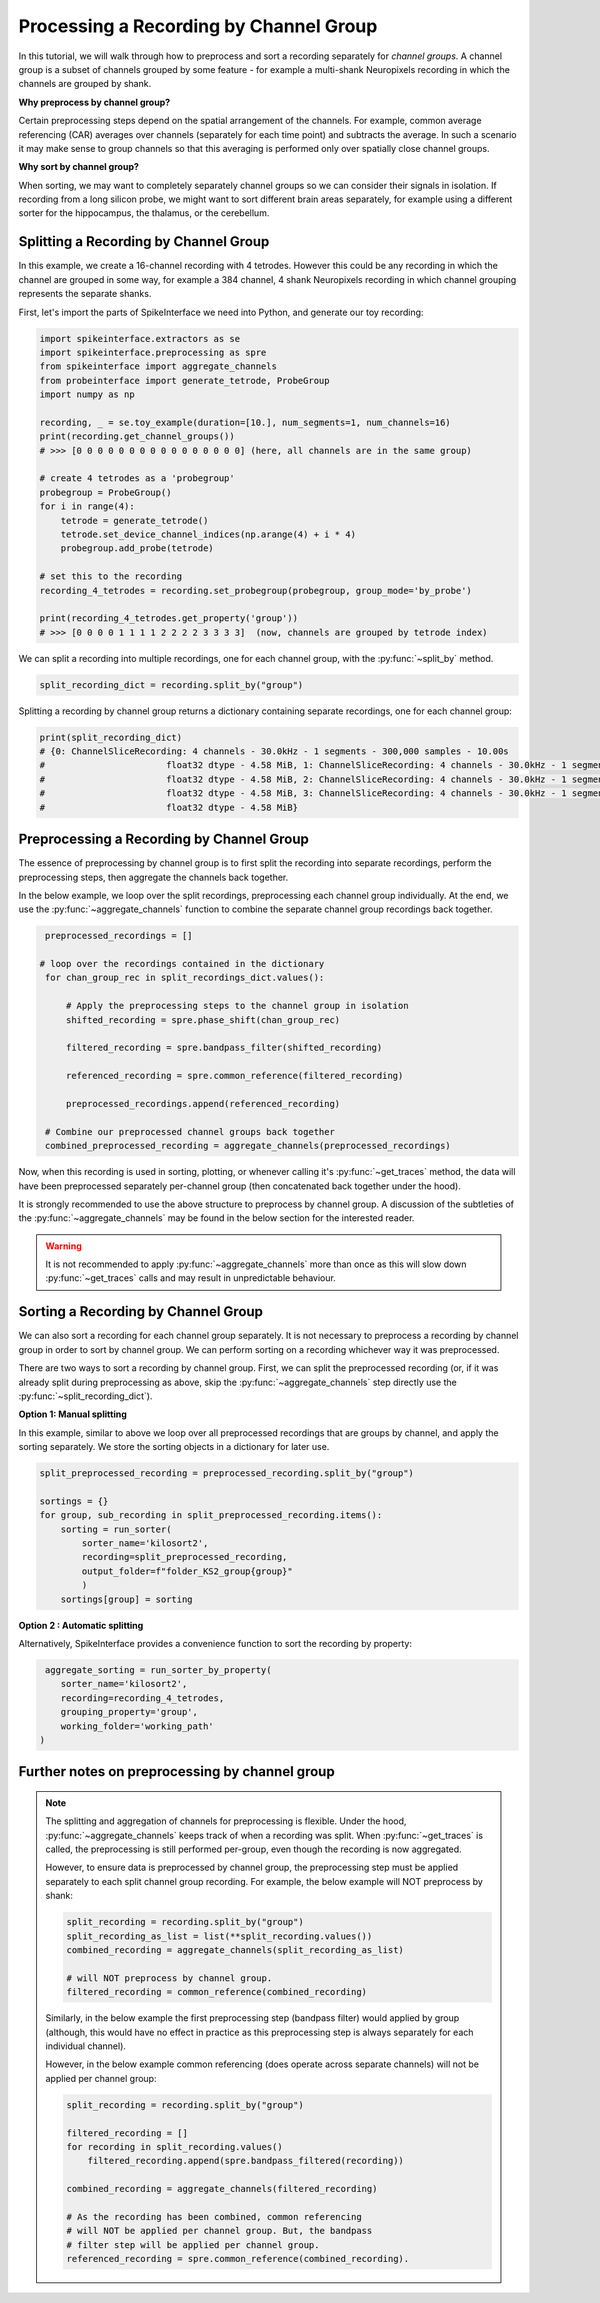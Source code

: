 Processing a Recording by Channel Group
=======================================

In this tutorial, we will walk through how to preprocess and sort a recording
separately for *channel groups*. A channel group is a subset of channels grouped by some
feature - for example a multi-shank Neuropixels recording in which the channels
are grouped by shank.

**Why preprocess by channel group?**

Certain preprocessing steps depend on the spatial arrangement of the channels.
For example, common average referencing (CAR) averages over channels (separately for each time point)
and subtracts the average. In such a scenario it may make sense to group channels so that
this averaging is performed only over spatially close channel groups.

**Why sort by channel group?**

When sorting, we may want to completely separately channel groups so we can
consider their signals in isolation. If recording from a long
silicon probe, we might want to sort different brain areas separately,
for example using a different sorter for the hippocampus, the thalamus, or the cerebellum.


Splitting a Recording by Channel Group
--------------------------------------

In this example, we create a 16-channel recording with 4 tetrodes. However this could
be any recording in which the channel are grouped in some way, for example
a 384 channel, 4 shank Neuropixels recording in which channel grouping represents the separate shanks.

First, let's import the parts of SpikeInterface we need into Python, and generate our toy recording:

.. code-block:: python

    import spikeinterface.extractors as se
    import spikeinterface.preprocessing as spre
    from spikeinterface import aggregate_channels
    from probeinterface import generate_tetrode, ProbeGroup
    import numpy as np

    recording, _ = se.toy_example(duration=[10.], num_segments=1, num_channels=16)
    print(recording.get_channel_groups())
    # >>> [0 0 0 0 0 0 0 0 0 0 0 0 0 0 0 0] (here, all channels are in the same group)

    # create 4 tetrodes as a 'probegroup'
    probegroup = ProbeGroup()
    for i in range(4):
        tetrode = generate_tetrode()
        tetrode.set_device_channel_indices(np.arange(4) + i * 4)
        probegroup.add_probe(tetrode)

    # set this to the recording
    recording_4_tetrodes = recording.set_probegroup(probegroup, group_mode='by_probe')

    print(recording_4_tetrodes.get_property('group'))
    # >>> [0 0 0 0 1 1 1 1 2 2 2 2 3 3 3 3]  (now, channels are grouped by tetrode index)

We can split a recording into multiple recordings, one for each channel group, with the :py:func:`~split_by` method.

.. code-block:: python

    split_recording_dict = recording.split_by("group")

Splitting a recording by channel group returns a dictionary containing separate recordings, one for each channel group:

.. code-block:: python

    print(split_recording_dict)
    # {0: ChannelSliceRecording: 4 channels - 30.0kHz - 1 segments - 300,000 samples - 10.00s
    #                       float32 dtype - 4.58 MiB, 1: ChannelSliceRecording: 4 channels - 30.0kHz - 1 segments - 300,000 samples - 10.00s
    #                       float32 dtype - 4.58 MiB, 2: ChannelSliceRecording: 4 channels - 30.0kHz - 1 segments - 300,000 samples - 10.00s
    #                       float32 dtype - 4.58 MiB, 3: ChannelSliceRecording: 4 channels - 30.0kHz - 1 segments - 300,000 samples - 10.00s
    #                       float32 dtype - 4.58 MiB}
Preprocessing a Recording by Channel Group
------------------------------------------

The essence of preprocessing by channel group is to first split the recording
into separate recordings, perform the preprocessing steps, then aggregate
the channels back together.

In the below example, we loop over the split recordings, preprocessing each channel group
individually. At the end, we use the :py:func:`~aggregate_channels` function
to combine the separate channel group recordings back together.

.. code-block:: python

    preprocessed_recordings = []

   # loop over the recordings contained in the dictionary
    for chan_group_rec in split_recordings_dict.values():

        # Apply the preprocessing steps to the channel group in isolation
        shifted_recording = spre.phase_shift(chan_group_rec)

        filtered_recording = spre.bandpass_filter(shifted_recording)

        referenced_recording = spre.common_reference(filtered_recording)

        preprocessed_recordings.append(referenced_recording)

    # Combine our preprocessed channel groups back together
    combined_preprocessed_recording = aggregate_channels(preprocessed_recordings)

Now, when this recording is used in sorting, plotting, or whenever
calling it's :py:func:`~get_traces` method, the data will have been
preprocessed separately per-channel group (then concatenated
back together under the hood).

It is strongly recommended to use the above structure to preprocess by channel group.
A discussion of the subtleties of the :py:func:`~aggregate_channels` may be found in
the below  section for the interested reader.

.. warning::
    It is not recommended to apply :py:func:`~aggregate_channels` more than once
    as this will slow down :py:func:`~get_traces` calls and may result in unpredictable behaviour.


Sorting a Recording by Channel Group
------------------------------------

We can also sort a recording for each channel group separately. It is not necessary to preprocess
a recording by channel group in order to sort by channel group. We can perform sorting on a recording
whichever way it was preprocessed.

There are two ways to sort a recording by channel group. First, we can split the preprocessed
recording (or, if it was already split during preprocessing as above, skip the :py:func:`~aggregate_channels` step
directly use the :py:func:`~split_recording_dict`).

**Option 1: Manual splitting**

In this example, similar to above we loop over all preprocessed recordings that
are groups by channel, and apply the sorting separately. We store the
sorting objects in a dictionary for later use.

.. code-block:: python

    split_preprocessed_recording = preprocessed_recording.split_by("group")

    sortings = {}
    for group, sub_recording in split_preprocessed_recording.items():
        sorting = run_sorter(
            sorter_name='kilosort2',
            recording=split_preprocessed_recording,
            output_folder=f"folder_KS2_group{group}"
            )
        sortings[group] = sorting

**Option 2 : Automatic splitting**

Alternatively, SpikeInterface provides a convenience function to sort the recording by property:

.. code-block:: python

     aggregate_sorting = run_sorter_by_property(
        sorter_name='kilosort2',
        recording=recording_4_tetrodes,
        grouping_property='group',
        working_folder='working_path'
    )


Further notes on preprocessing by channel group
-----------------------------------------------

.. note::

    The splitting and aggregation of channels for preprocessing is flexible.
    Under the hood, :py:func:`~aggregate_channels` keeps track of when a recording was split. When
    :py:func:`~get_traces` is called, the preprocessing is still performed per-group,
    even though the recording is now aggregated.

    However, to ensure data is preprocessed by channel group, the preprocessing step must be
    applied separately to each split channel group recording.
    For example, the below example will NOT preprocess by shank:

    .. code-block:: python

        split_recording = recording.split_by("group")
        split_recording_as_list = list(**split_recording.values())
        combined_recording = aggregate_channels(split_recording_as_list)

        # will NOT preprocess by channel group.
        filtered_recording = common_reference(combined_recording)

    Similarly, in the below example the first preprocessing step (bandpass filter)
    would applied by group (although, this would have no effect in practice
    as this preprocessing step is always separately for each individual channel).

    However, in the below example common referencing (does operate across
    separate channels) will not be applied per channel group:

    .. code-block:: python

        split_recording = recording.split_by("group")

        filtered_recording = []
        for recording in split_recording.values()
            filtered_recording.append(spre.bandpass_filtered(recording))

        combined_recording = aggregate_channels(filtered_recording)

        # As the recording has been combined, common referencing
        # will NOT be applied per channel group. But, the bandpass
        # filter step will be applied per channel group.
        referenced_recording = spre.common_reference(combined_recording).
